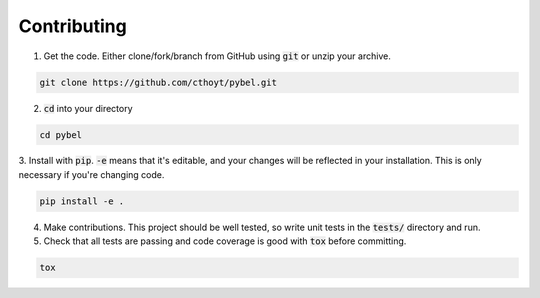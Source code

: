 Contributing
============

1. Get the code. Either clone/fork/branch from GitHub using :code:`git` or unzip your archive.

.. code-block:: sh

    git clone https://github.com/cthoyt/pybel.git
	

2. :code:`cd` into your directory

.. code-block:: sh

    cd pybel


3. Install with :code:`pip`. :code:`-e` means that it's editable, and your changes will be reflected in your
installation. This is only necessary if you're changing code.

.. code-block:: sh

   pip install -e .
	
	
4. Make contributions. This project should be well tested, so write unit tests in the :code:`tests/` directory and run.

5. Check that all tests are passing and code coverage is good with :code:`tox` before committing.

.. code-block:: sh

   tox
